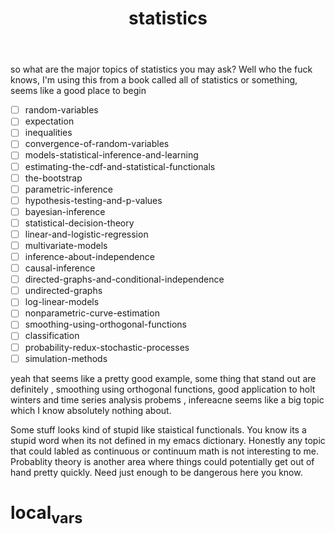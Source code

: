 # _*_ mode:org _*_
#+TITLE: statistics
#+STARTUP: indent
#+OPTIONS: toc:nil
so what are the major topics of statistics you may ask?  Well who the
fuck knows, I'm using this from a book called all of statistics or
something, seems like a good place to begin 


- [ ] random-variables
- [ ] expectation
- [ ] inequalities
- [ ] convergence-of-random-variables
- [ ] models-statistical-inference-and-learning
- [ ] estimating-the-cdf-and-statistical-functionals
- [ ] the-bootstrap
- [ ] parametric-inference
- [ ] hypothesis-testing-and-p-values
- [ ] bayesian-inference
- [ ] statistical-decision-theory
- [ ] linear-and-logistic-regression
- [ ] multivariate-models
- [ ] inference-about-independence
- [ ] causal-inference
- [ ] directed-graphs-and-conditional-independence
- [ ] undirected-graphs
- [ ] log-linear-models
- [ ] nonparametric-curve-estimation
- [ ] smoothing-using-orthogonal-functions
- [ ] classification
- [ ] probability-redux-stochastic-processes
- [ ] simulation-methods


yeah that seems like a pretty good example, some thing that stand out
are definitely , smoothing using orthogonal functions, good
application to holt winters and time series analysis probems ,
infereacne seems like a big topic which I know absolutely nothing
about. 

Some stuff looks kind of stupid like staistical functionals.  You know
its a stupid word when its not defined in my emacs dictionary.
Honestly any topic that could labled as continuous or continuum math
is not interesting to me. Probablity theory is another area where
things could potentially get out of hand pretty quickly.  Need just
enough to be dangerous here you know.



















* 
* local_vars
  # Local Variables:
  # eval: (auto-fill-mode)
  # End:

















